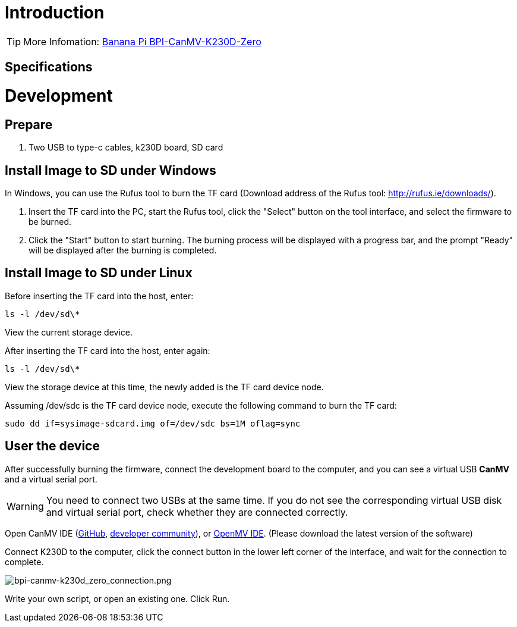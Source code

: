 = Introduction



TIP: More Infomation: link:/en/BPI-CanMV-K230D/BananaPi_BPI-CanMV-K230D-Zero[Banana Pi BPI-CanMV-K230D-Zero]

== Specifications



= Development
== Prepare

. Two USB to type-c cables, k230D board, SD card

== Install Image to SD under Windows


In Windows, you can use the Rufus tool to burn the TF card (Download address of the Rufus tool: http://rufus.ie/downloads/).

. Insert the TF card into the PC, start the Rufus tool, click the "Select" button on the tool interface, and select the firmware to be burned.

. Click the "Start" button to start burning. The burning process will be displayed with a progress bar, and the prompt "Ready" will be displayed after the burning is completed.

== Install Image to SD under Linux

Before inserting the TF card into the host, enter:

```
ls -l /dev/sd\*
```
View the current storage device.

After inserting the TF card into the host, enter again:
```
ls -l /dev/sd\*
```
View the storage device at this time, the newly added is the TF card device node.

Assuming /dev/sdc is the TF card device node, execute the following command to burn the TF card:
```
sudo dd if=sysimage-sdcard.img of=/dev/sdc bs=1M oflag=sync
```

== User the device

After successfully burning the firmware, connect the development board to the computer, and you can see a virtual USB **CanMV** and a virtual serial port.

WARNING: You need to connect two USBs at the same time. If you do not see the corresponding virtual USB disk and virtual serial port, check whether they are connected correctly.

Open CanMV IDE (link:https://github.com/kendryte/canmv_ide/releases[GitHub], link:https://developer.canaan-creative.com/resource[developer community]), or link:https://github.com/openmv/openmv-ide/releases[OpenMV IDE]. (Please download the latest version of the software)

Connect K230D to the computer, click the connect button in the lower left corner of the interface, and wait for the connection to complete.

image::/bpi-k230d/bpi-canmv-k230d_zero_connection.png[bpi-canmv-k230d_zero_connection.png]
Write your own script, or open an existing one. Click Run.